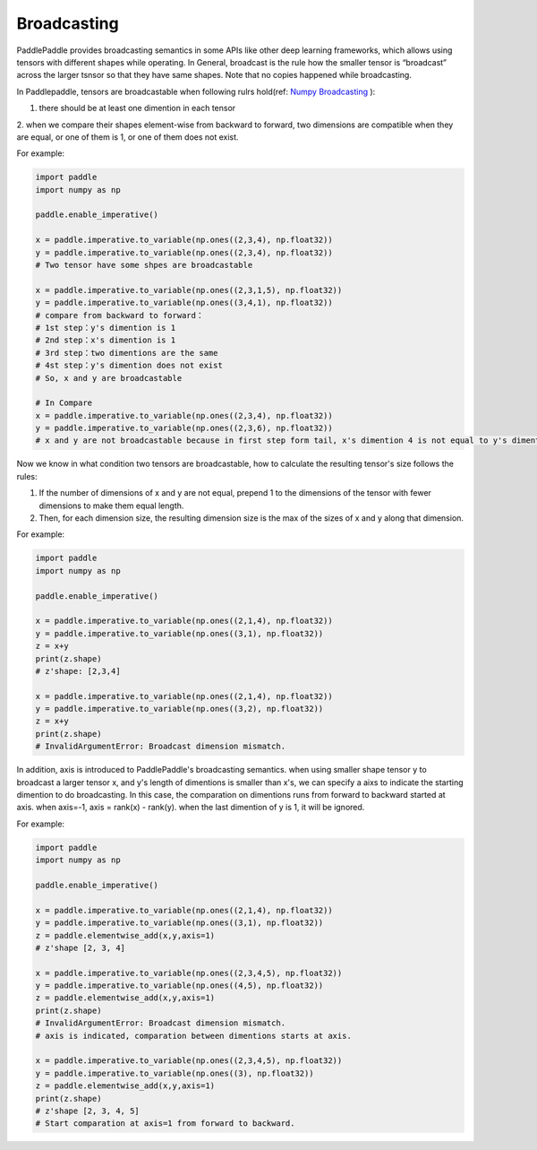 .. _user_guide_broadcasting:

==================
Broadcasting
==================

PaddlePaddle provides broadcasting semantics in some APIs like other deep learning frameworks, which allows using tensors with different shapes while operating.
In General, broadcast is the rule how the smaller tensor is “broadcast” across the larger tsnsor so that they have same shapes.
Note that no copies happened while broadcasting.  

In Paddlepaddle, tensors are broadcastable when following rulrs hold(ref: `Numpy Broadcasting <https://numpy.org/doc/stable/user/basics.broadcasting.html#module-numpy.doc.broadcasting>`_ ):

1. there should be at least one dimention in each tensor
2. when we compare their shapes element-wise from backward to forward, two dimensions are compatible when 
they are equal, or one of them is 1, or one of them does not exist.

For example:

.. code-block:: python

    import paddle
    import numpy as np

    paddle.enable_imperative()

    x = paddle.imperative.to_variable(np.ones((2,3,4), np.float32))
    y = paddle.imperative.to_variable(np.ones((2,3,4), np.float32))
    # Two tensor have some shpes are broadcastable

    x = paddle.imperative.to_variable(np.ones((2,3,1,5), np.float32))
    y = paddle.imperative.to_variable(np.ones((3,4,1), np.float32))
    # compare from backward to forward：
    # 1st step：y's dimention is 1
    # 2nd step：x's dimention is 1
    # 3rd step：two dimentions are the same
    # 4st step：y's dimention does not exist
    # So, x and y are broadcastable

    # In Compare
    x = paddle.imperative.to_variable(np.ones((2,3,4), np.float32))
    y = paddle.imperative.to_variable(np.ones((2,3,6), np.float32))
    # x and y are not broadcastable because in first step form tail, x's dimention 4 is not equal to y's dimention 6

Now we know in what condition two tensors are broadcastable, how to calculate the resulting tensor's size follows the rules:

1. If the number of dimensions of x and y are not equal, prepend 1 to the dimensions of the tensor with fewer dimensions to make them equal length.
2. Then, for each dimension size, the resulting dimension size is the max of the sizes of x and y along that dimension.

For example:

.. code-block:: python

    import paddle
    import numpy as np

    paddle.enable_imperative()

    x = paddle.imperative.to_variable(np.ones((2,1,4), np.float32))
    y = paddle.imperative.to_variable(np.ones((3,1), np.float32))
    z = x+y
    print(z.shape)
    # z'shape: [2,3,4]

    x = paddle.imperative.to_variable(np.ones((2,1,4), np.float32))
    y = paddle.imperative.to_variable(np.ones((3,2), np.float32))
    z = x+y
    print(z.shape)
    # InvalidArgumentError: Broadcast dimension mismatch.

In addition, axis is introduced to PaddlePaddle's broadcasting semantics. when using smaller shape tensor y to broadcast a larger tensor x,
and y's length of dimentions is smaller than x's, we can specify a aixs to indicate the starting dimention to do broadcasting.
In this case, the comparation on dimentions runs from forward to backward started at axis. when axis=-1, axis = rank(x) - rank(y).
when the last dimention of y is 1, it will be ignored.  

For example:

.. code-block:: python

    import paddle
    import numpy as np

    paddle.enable_imperative()

    x = paddle.imperative.to_variable(np.ones((2,1,4), np.float32))
    y = paddle.imperative.to_variable(np.ones((3,1), np.float32))
    z = paddle.elementwise_add(x,y,axis=1)
    # z'shape [2, 3, 4]

    x = paddle.imperative.to_variable(np.ones((2,3,4,5), np.float32))
    y = paddle.imperative.to_variable(np.ones((4,5), np.float32))
    z = paddle.elementwise_add(x,y,axis=1)
    print(z.shape)
    # InvalidArgumentError: Broadcast dimension mismatch.
    # axis is indicated, comparation between dimentions starts at axis.

    x = paddle.imperative.to_variable(np.ones((2,3,4,5), np.float32))
    y = paddle.imperative.to_variable(np.ones((3), np.float32))
    z = paddle.elementwise_add(x,y,axis=1)
    print(z.shape)
    # z'shape [2, 3, 4, 5]
    # Start comparation at axis=1 from forward to backward.
